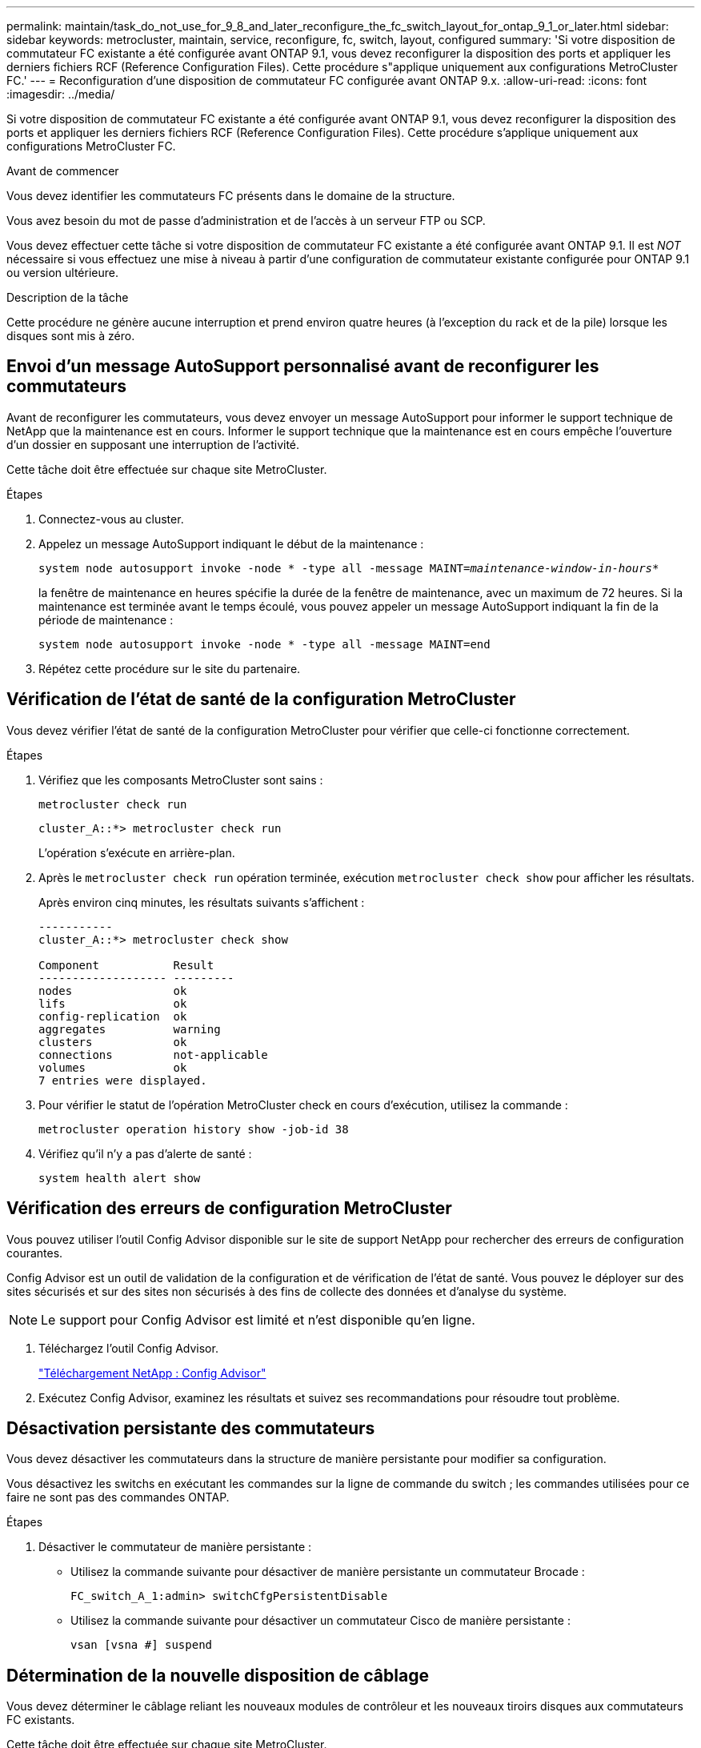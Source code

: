 ---
permalink: maintain/task_do_not_use_for_9_8_and_later_reconfigure_the_fc_switch_layout_for_ontap_9_1_or_later.html 
sidebar: sidebar 
keywords: metrocluster, maintain, service, reconfigure, fc, switch, layout, configured 
summary: 'Si votre disposition de commutateur FC existante a été configurée avant ONTAP 9.1, vous devez reconfigurer la disposition des ports et appliquer les derniers fichiers RCF (Reference Configuration Files). Cette procédure s"applique uniquement aux configurations MetroCluster FC.' 
---
= Reconfiguration d'une disposition de commutateur FC configurée avant ONTAP 9.x.
:allow-uri-read: 
:icons: font
:imagesdir: ../media/


[role="lead"]
Si votre disposition de commutateur FC existante a été configurée avant ONTAP 9.1, vous devez reconfigurer la disposition des ports et appliquer les derniers fichiers RCF (Reference Configuration Files). Cette procédure s'applique uniquement aux configurations MetroCluster FC.

.Avant de commencer
Vous devez identifier les commutateurs FC présents dans le domaine de la structure.

Vous avez besoin du mot de passe d'administration et de l'accès à un serveur FTP ou SCP.

Vous devez effectuer cette tâche si votre disposition de commutateur FC existante a été configurée avant ONTAP 9.1. Il est _NOT_ nécessaire si vous effectuez une mise à niveau à partir d'une configuration de commutateur existante configurée pour ONTAP 9.1 ou version ultérieure.

.Description de la tâche
Cette procédure ne génère aucune interruption et prend environ quatre heures (à l'exception du rack et de la pile) lorsque les disques sont mis à zéro.



== Envoi d'un message AutoSupport personnalisé avant de reconfigurer les commutateurs

Avant de reconfigurer les commutateurs, vous devez envoyer un message AutoSupport pour informer le support technique de NetApp que la maintenance est en cours. Informer le support technique que la maintenance est en cours empêche l'ouverture d'un dossier en supposant une interruption de l'activité.

Cette tâche doit être effectuée sur chaque site MetroCluster.

.Étapes
. Connectez-vous au cluster.
. Appelez un message AutoSupport indiquant le début de la maintenance :
+
`system node autosupport invoke -node * -type all -message MAINT=__maintenance-window-in-hours__*`

+
la fenêtre de maintenance en heures spécifie la durée de la fenêtre de maintenance, avec un maximum de 72 heures. Si la maintenance est terminée avant le temps écoulé, vous pouvez appeler un message AutoSupport indiquant la fin de la période de maintenance :

+
`system node autosupport invoke -node * -type all -message MAINT=end`

. Répétez cette procédure sur le site du partenaire.




== Vérification de l'état de santé de la configuration MetroCluster

Vous devez vérifier l'état de santé de la configuration MetroCluster pour vérifier que celle-ci fonctionne correctement.

.Étapes
. Vérifiez que les composants MetroCluster sont sains :
+
`metrocluster check run`

+
[listing]
----
cluster_A::*> metrocluster check run

----
+
L'opération s'exécute en arrière-plan.

. Après le `metrocluster check run` opération terminée, exécution `metrocluster check show` pour afficher les résultats.
+
Après environ cinq minutes, les résultats suivants s'affichent :

+
[listing]
----
-----------
cluster_A::*> metrocluster check show

Component           Result
------------------- ---------
nodes               ok
lifs                ok
config-replication  ok
aggregates          warning
clusters            ok
connections         not-applicable
volumes             ok
7 entries were displayed.
----
. Pour vérifier le statut de l'opération MetroCluster check en cours d'exécution, utilisez la commande :
+
`metrocluster operation history show -job-id 38`

. Vérifiez qu'il n'y a pas d'alerte de santé :
+
`system health alert show`





== Vérification des erreurs de configuration MetroCluster

Vous pouvez utiliser l'outil Config Advisor disponible sur le site de support NetApp pour rechercher des erreurs de configuration courantes.

Config Advisor est un outil de validation de la configuration et de vérification de l'état de santé. Vous pouvez le déployer sur des sites sécurisés et sur des sites non sécurisés à des fins de collecte des données et d'analyse du système.


NOTE: Le support pour Config Advisor est limité et n'est disponible qu'en ligne.

. Téléchargez l'outil Config Advisor.
+
https://mysupport.netapp.com/site/tools/tool-eula/activeiq-configadvisor["Téléchargement NetApp : Config Advisor"^]

. Exécutez Config Advisor, examinez les résultats et suivez ses recommandations pour résoudre tout problème.




== Désactivation persistante des commutateurs

Vous devez désactiver les commutateurs dans la structure de manière persistante pour modifier sa configuration.

Vous désactivez les switchs en exécutant les commandes sur la ligne de commande du switch ; les commandes utilisées pour ce faire ne sont pas des commandes ONTAP.

.Étapes
. Désactiver le commutateur de manière persistante :
+
** Utilisez la commande suivante pour désactiver de manière persistante un commutateur Brocade :
+
`FC_switch_A_1:admin> switchCfgPersistentDisable`

** Utilisez la commande suivante pour désactiver un commutateur Cisco de manière persistante :
+
`vsan [vsna #] suspend`







== Détermination de la nouvelle disposition de câblage

Vous devez déterminer le câblage reliant les nouveaux modules de contrôleur et les nouveaux tiroirs disques aux commutateurs FC existants.

Cette tâche doit être effectuée sur chaque site MetroCluster.

.Étapes
. Utiliser https://docs.netapp.com/us-en/ontap-metrocluster/install-fc/index.html["Installation et configuration de la solution Fabric-Attached MetroCluster"^] Pour déterminer la disposition des câbles pour votre type de commutateur, utilisez l'utilisation des ports pour une configuration MetroCluster à huit nœuds.
+
L'utilisation du port du commutateur FC doit correspondre à l'utilisation décrite dans la documentation pour que les fichiers de configuration de référence (CFR) puissent être utilisés.

+

NOTE: Ne pas utiliser cette procédure si le câblage ne peut pas utiliser de RCFs.





== Application de fichiers RCF et désactivation des commutateurs

Vous devez appliquer les fichiers RCF appropriés afin de reconfigurer vos switchs en fonction des nouveaux nœuds. Après avoir appliqué les fichiers RCF, vous pouvez recâblage des commutateurs.

L'utilisation du port de commutateur FC doit correspondre à l'utilisation décrite dans le https://docs.netapp.com/us-en/ontap-metrocluster/install-fc/index.html["Installation et configuration de la solution Fabric-Attached MetroCluster"^] Pour que les CFR puissent être utilisés.

.Étapes
. Recherchez les fichiers RCF correspondant à votre configuration.
+
Vous devez utiliser les fichiers RCF correspondant à votre modèle de commutateur.

. Appliquez les fichiers RCF en suivant les instructions de la page de téléchargement et réglez les paramètres ISL selon vos besoins.
. Vérifier que la configuration du commutateur est enregistrée.
. Reliez les deux ponts FC-SAS aux commutateurs FC à l'aide de la disposition de câblage que vous avez créée dans la section « Determine la nouvelle disposition de câblage ».
. Vérifiez que les ports sont en ligne :
+
** Pour les commutateurs Brocade, utilisez le `switchshow` commande.
** Pour les commutateurs Cisco, utilisez le `show interface brief` commande.


. Reliez les ports FC-VI des contrôleurs aux commutateurs.
. Depuis les nœuds existants, vérifier que les ports FC-VI sont en ligne :
+
`metrocluster interconnect adapter show`

+
`metrocluster interconnect mirror show`





== Activer de manière persistante les commutateurs

Vous devez activer de manière persistante les commutateurs dans la structure.

.Étapes
. Activer le commutateur de manière persistante :
+
** Pour les commutateurs Brocade, utilisez le `switchCfgPersistentenable` commande.
** Pour les commutateurs Cisco, utilisez le no `suspend` commande. La commande suivante active de manière persistante un commutateur Brocade :
+
[listing]
----
FC_switch_A_1:admin> switchCfgPersistentenable
----
+
La commande suivante active un commutateur Cisco :

+
[listing]
----
vsan [vsna #]no suspend
----






== Vérification du basculement, de la résolution et du rétablissement

Il est recommandé de vérifier les opérations de basculement, de rétablissement et de rétablissement de la configuration MetroCluster.

. Utilisez les procédures de basculement, de rétablissement et de rétablissement négociés décrites dans le https://docs.netapp.com/us-en/ontap-metrocluster/disaster-recovery/concept_dr_workflow.html["Gestion et reprise après incident MetroCluster"^].

